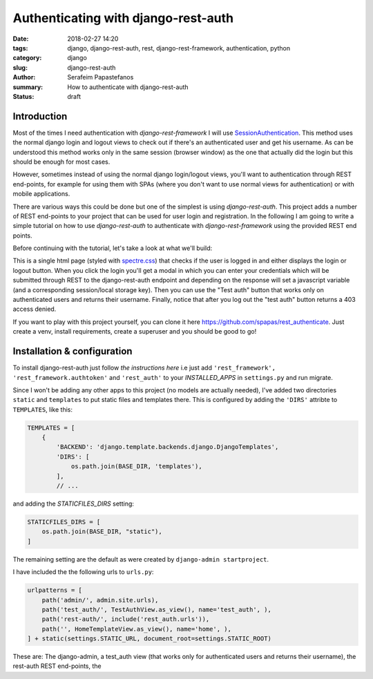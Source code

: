 Authenticating with django-rest-auth
####################################

:date: 2018-02-27 14:20
:tags: django, django-rest-auth, rest, django-rest-framework, authentication, python
:category: django
:slug: django-rest-auth
:author: Serafeim Papastefanos
:summary: How to authenticate with django-rest-auth
:status: draft

Introduction
------------

Most of the times I need authentication with `django-rest-framework` I will use 
`SessionAuthentication`_. This method uses the normal django login and logout views
to check out if there's an authenticated user and get his username. As can be
understood this method works only in the same session (browser window) as the one that
actually did the login but this should be enough for most cases.

However, sometimes instead of using the normal django login/logout views, you'll want 
to authentication through REST end-points, for example for using them with SPAs (where
you don't want to use normal views for authentication) or with mobile applications.

There are various ways this could be done but one of the simplest is using `django-rest-auth`.
This project adds a number of REST end-points to your project that can be used for user login
and registration. In the following I am going to write a simple tutorial on how to use `django-rest-auth` to 
authenticate with `django-rest-framework` using the provided REST end points.

Before continuing with the tutorial, let's take a look at what we'll build:

.. image:: /images/rest-auth.gif
  :alt: Our project
  :width: 640 px

This is a single html page (styled with spectre.css_) that checks if the user is logged in 
and either displays the login or logout button. When you click the login you'll get a modal in which you
can enter your credentials which will be submitted through REST to the django-rest-auth endpoint and
depending on the response will set a javascript variable (and a corresponding session/local storage key).
Then you can use the "Test auth" button that works only on authenticated users and returns their username.
Finally, notice that after you log out the "test auth" button returns a 403 access denied. 

If you want to play with this project yourself, you can clone it here https://github.com/spapas/rest_authenticate.
Just create a venv, install requirements, create a superuser and you should be good to go!

Installation & configuration
----------------------------

To install django-rest-auth just follow `the instructions here` i.e just add 
``'rest_framework', 'rest_framework.authtoken'`` and ``'rest_auth'`` to your `INSTALLED_APPS` in
``settings.py`` and run migrate. 

Since I won't be adding any other apps to this project (no models are actually needed), I've added
two directories ``static`` and ``templates`` to put static files and templates there. This is configured
by adding the ``'DIRS'`` attribte to ``TEMPLATES``, like this:

.. code:: 

    TEMPLATES = [
        {
            'BACKEND': 'django.template.backends.django.DjangoTemplates',
            'DIRS': [
                os.path.join(BASE_DIR, 'templates'),
            ],
            // ...
            
and adding the `STATICFILES_DIRS` setting:

.. code:: 

    STATICFILES_DIRS = [
        os.path.join(BASE_DIR, "static"),
    ]
            

The remaining setting are the default as were created by ``django-admin startproject``. 

I have included the the following urls to ``urls.py``:

.. code::

    urlpatterns = [
        path('admin/', admin.site.urls),
        path('test_auth/', TestAuthView.as_view(), name='test_auth', ),
        path('rest-auth/', include('rest_auth.urls')),
        path('', HomeTemplateView.as_view(), name='home', ),
    ] + static(settings.STATIC_URL, document_root=settings.STATIC_ROOT)

These are: The django-admin, a test_auth view (that works only for authenticated users and returns their username),
the rest-auth REST end-points, the 

.. _`SessionAuthentication`: http://www.django-rest-framework.org/api-guide/authentication/#sessionauthentication
.. _`django-rest-auth`: https://github.com/Tivix/django-rest-auth
.. _`django-rest-framework`: http://www.django-rest-framework.org
.. _`the instructions here`: http://django-rest-auth.readthedocs.io/en/latest/installation.html#installation
.. _spectre.css: https://picturepan2.github.io/spectre/